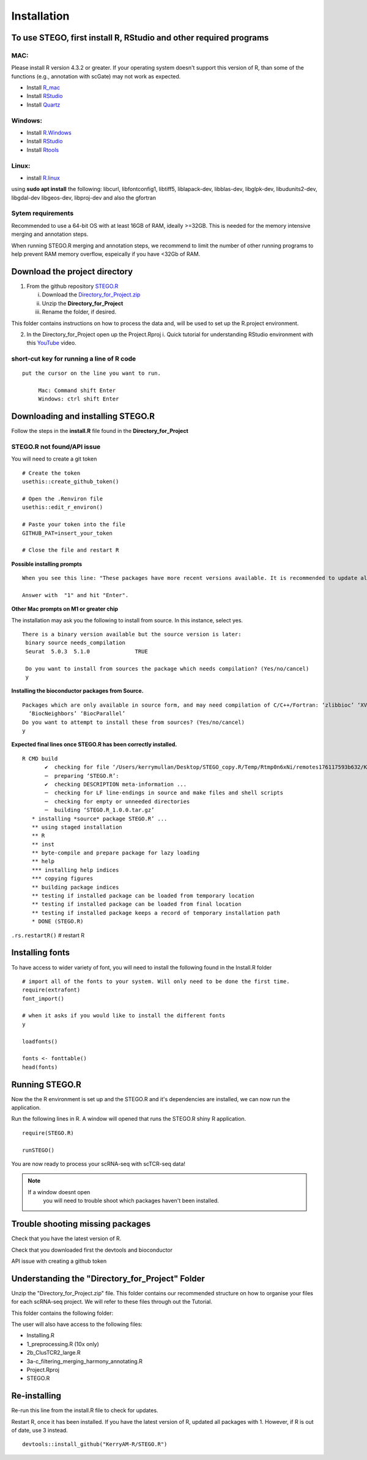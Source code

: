 Installation
============

To use STEGO, first install R, RStudio and other required programs
------------------------------------------------------------------


MAC:
^^^^

Please install R version 4.3.2 or greater. If your operating system doesn't support this version of R, than some of the functions (e.g., annotation with scGate) may not work as expected. 

* Install `R_mac <https://cran.r-project.org/bin/macosx/>`_ 
* Install `RStudio <https://posit.co/download/rstudio-desktop/>`_
* Install `Quartz <https://www.xquartz.org>`_

Windows:
^^^^^^^^

* Install `R.Windows <https://cran.r-project.org>`_
* Install `RStudio <https://posit.co/download/rstudio-desktop/>`_
* Install `Rtools <https://cran.r-project.org/bin/windows/Rtools/>`_

Linux:
^^^^^^

* install `R.linux <https://cran.r-project.org/bin/linux/ubuntu/fullREADME.html>`_

using **sudo apt install** the following:
libcurl, libfontconfig1, libtiff5, liblapack-dev, libblas-dev, libglpk-dev, libudunits2-dev, libgdal-dev libgeos-dev, libproj-dev
and also the gfortran


Sytem requirements
^^^^^^^^^^^^^^^^^^
Recommended to use a 64-bit OS with at least 16GB of RAM, ideally >=32GB. This is needed for the memory intensive merging and annotation steps. 

When running STEGO.R merging and annotation steps, we recommend to limit the number of other running programs to help prevent RAM memory overflow, espeically if you have <32Gb of RAM. 

**Download the project directory**
----------------------------------
1. From the github repository `STEGO.R <https://github.com/KerryAM-R/STEGO.R>`_ 

   i. Download the `Directory_for_Project.zip <https://raw.githubusercontent.com/KerryAM-R/STEGO.R/main/Directory_for_Project.zip>`_
   ii. Unzip the **Directory_for_Project** 
   iii. Rename the folder, if desired. 

This folder contains instructions on how to process the data and, will be used to set up the R.project environment.
  
2. In the Directory_for_Project open up the Project.Rproj 
   i. Quick tutorial for understanding RStudio environment with this `YouTube <https://www.youtube.com/watch?v=FIrsOBy5k58>`_ video.

short-cut key for running a line of R code
^^^^^^^^^^^^^^^^^^^^^^^^^^^^^^^^^^^^^^^^^^

::

   put the cursor on the line you want to run. 

        Mac: Command shift Enter
        Windows: ctrl shift Enter

Downloading and installing STEGO.R
----------------------------------

Follow the steps in the **install.R** file found in the **Directory_for_Project**

**STEGO.R not found/API issue**
^^^^^^^^^^^^^^^^^^^^^^^^^^^^^^^

You will need to create a git token

::

      # Create the token
      usethis::create_github_token()
       
      # Open the .Renviron file
      usethis::edit_r_environ()
       
      # Paste your token into the file
      GITHUB_PAT=insert_your_token
       
      # Close the file and restart R

**Possible installing prompts**

:: 

   When you see this line: "These packages have more recent versions available. It is recommended to update all of them. Which would you like to update?"
   
   Answer with  "1" and hit "Enter". 


**Other Mac prompts on M1 or greater chip**

The installation may ask you the following to install from source. In this instance, select yes. 

::

     There is a binary version available but the source version is later:
      binary source needs_compilation
      Seurat  5.0.3  5.1.0              TRUE

      Do you want to install from sources the package which needs compilation? (Yes/no/cancel) 
      y
      

**Installing the bioconductor packages from Source.**

::

      Packages which are only available in source form, and may need compilation of C/C++/Fortran: ‘zlibbioc’ ‘XVector’ ‘SparseArray’ ‘S4Arrays’ ‘IRanges’ ‘Biobase’ ‘DelayedArray’ ‘GenomicRanges’ ‘S4Vectors’
        ‘BiocNeighbors’ ‘BiocParallel’
      Do you want to attempt to install these from sources? (Yes/no/cancel) 
      y


**Expected final lines once STEGO.R has been correctly installed.**

:: 

   R CMD build 
          ✔  checking for file ‘/Users/kerrymullan/Desktop/STEGO_copy.R/Temp/Rtmp0n6xNi/remotes176117593b632/KerryAM-R-STEGO.R-df4640eae1a05f44f3c91ca527215f4af56894ff/DESCRIPTION’ ...
          ─  preparing ‘STEGO.R’:
          ✔  checking DESCRIPTION meta-information ...
          ─  checking for LF line-endings in source and make files and shell scripts
          ─  checking for empty or unneeded directories
          ─  building ‘STEGO.R_1.0.0.tar.gz’
      * installing *source* package STEGO.R’ ...
      ** using staged installation
      ** R
      ** inst
      ** byte-compile and prepare package for lazy loading
      ** help
      *** installing help indices
      *** copying figures
      ** building package indices
      ** testing if installed package can be loaded from temporary location
      ** testing if installed package can be loaded from final location
      ** testing if installed package keeps a record of temporary installation path
      * DONE (STEGO.R)

``.rs.restartR()`` # restart R

Installing fonts
----------------

To have access to wider variety of font, you will need to install the following found in the Install.R folder

::

      # import all of the fonts to your system. Will only need to be done the first time.
      require(extrafont)
      font_import()
      
      # when it asks if you would like to install the different fonts
      y
      
      loadfonts()
      
      fonts <- fonttable()
      head(fonts)

Running STEGO.R
---------------
Now the the R environment is set up and the STEGO.R and it's dependencies are installed, we can now run the application.

Run the following lines in R. A window will opened that runs the STEGO.R shiny R application. 

::

   require(STEGO.R)

   runSTEGO()


You are now ready to process your scRNA-seq with scTCR-seq data!

.. note:: 
   If a window doesnt open
      you will need to trouble shoot which packages haven't been installed.


Trouble shooting missing packages
---------------------------------
      
Check that you have the latest version of R. 

Check that you downloaded first the devtools and bioconductor

API issue with creating a github token


Understanding the "Directory_for_Project" Folder
------------------------------------------------
Unzip the "Directory_for_Project.zip" file. This folder contains our recommended structure on how to organise your files for each scRNA-seq project. We will refer to these files through out the Tutorial.

This folder contains the following folder:

.. image:: img/0_Directory_for_project.png
  :width: 600
  :alt: Alternative text


The user will also have access to the following files:

- Installing.R
- 1_preprocessing.R (10x only)
- 2b_ClusTCR2_large.R 
- 3a-c_filtering_merging_harmony_annotating.R
- Project.Rproj
- STEGO.R 

Re-installing
-------------

Re-run this line from the install.R file to check for updates. 

Restart R, once it has been installed. If you have the latest version of R, updated all packages with 1. However, if R is out of date, use 3 instead. 

::

   devtools::install_github("KerryAM-R/STEGO.R")



